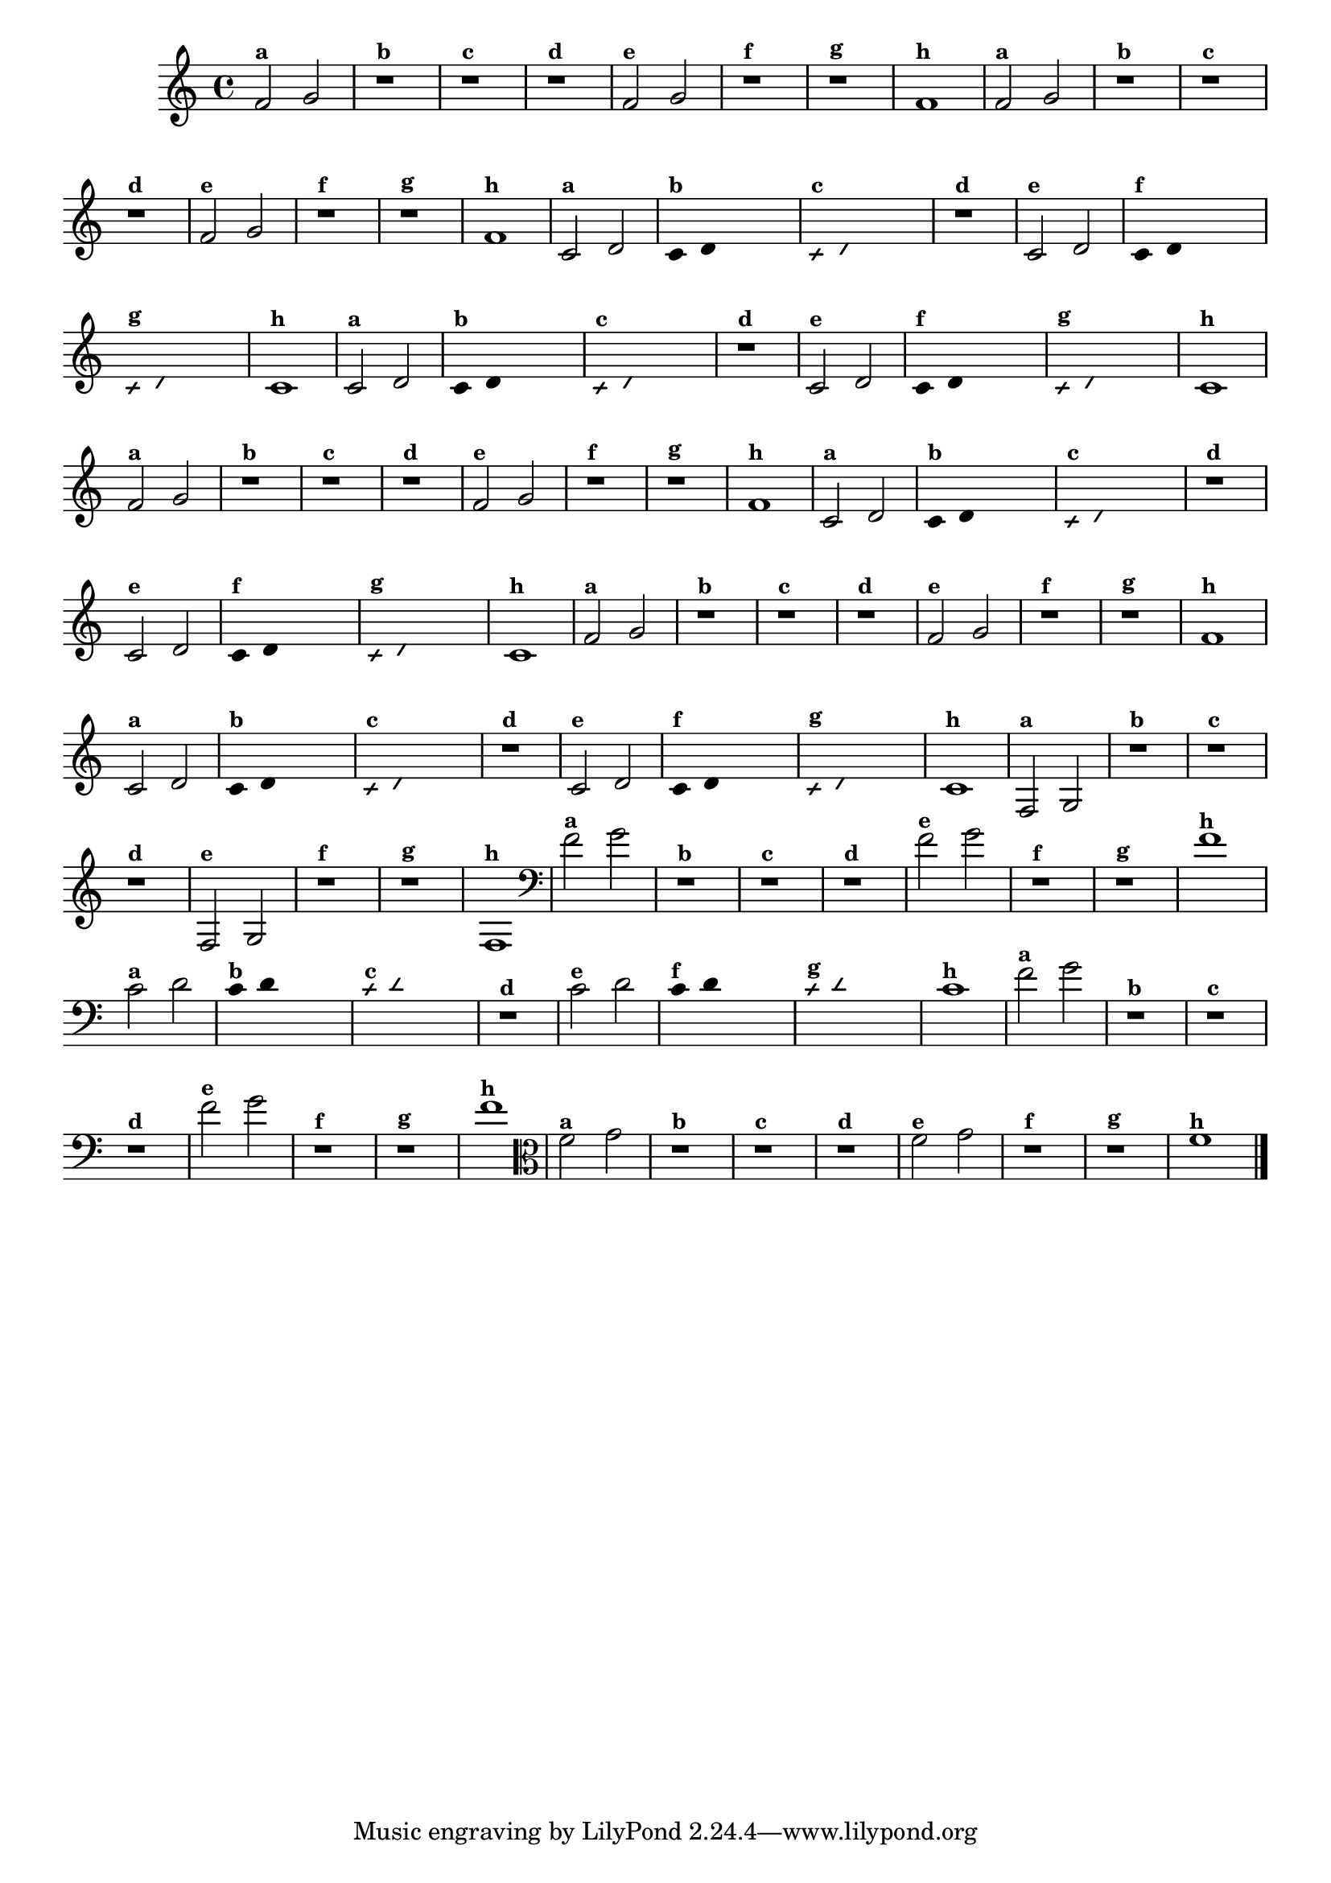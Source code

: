 % -*- coding: utf-8 -*-
\version "2.14.2"

%\header { texidoc="5 - Improvisando e Imitando com Duas Notas Também
%- instrumentos da familia em mi bemol"}

\relative c' {

  \override Staff.TimeSignature #'style = #'()
  \time 4/4 

  \override Score.BarNumber #'transparent = ##t
                                %\override Score.RehearsalMark #'font-family = #'roman
  \override Score.RehearsalMark #'font-size = #-2


                                % CLARINETE

  \tag #'cl {

    f2^\markup {\small \bold {"a"}} g
    r1^\markup {\small \bold {"b"}}
    r^\markup {\small \bold {"c"}}
    r^\markup {\small \bold {"d"}}

    f2^\markup {\small \bold {"e"}} g 
    r1^\markup {\small \bold {"f"}}
    r^\markup {\small \bold {"g"}}

    f^\markup {\small \bold {"h"}} 


  }

                                % FLAUTA

  \tag #'fl {

    f2^\markup {\small \bold {"a"}} g
    r1^\markup {\small \bold {"b"}}
    r^\markup {\small \bold {"c"}}
    r^\markup {\small \bold {"d"}}

    f2^\markup {\small \bold {"e"}} g 
    r1^\markup {\small \bold {"f"}}
    r^\markup {\small \bold {"g"}}

    f^\markup {\small \bold {"h"}} 



  }

                                % OBOÉ

  \tag #'ob {

    c2^\markup {\small \bold {"a"}} d

    \override Stem #'transparent = ##t
    \override Beam #'transparent = ##t

    c4^\markup {\small \bold {"b"}} d s2

    \override NoteHead #'style = #'slash
    \override NoteHead #'font-size = #-6

    c4^\markup {\small \bold {"c"}} d s2
    r1^\markup {\small \bold {"d"}}

    \revert NoteHead #'style
    \revert Stem #'transparent
    \revert NoteHead #'font-size

    c2^\markup {\small \bold {"e"}} d 

    \override Stem #'transparent = ##t
    \override Beam #'transparent = ##t

    c4^\markup {\small \bold {"f"}} d s2

    \override NoteHead #'style = #'slash
    \override NoteHead #'font-size = #-6

    c4^\markup {\small \bold {"g"}} d s2
    
    \revert NoteHead #'style
    \revert Stem #'transparent
    \revert NoteHead #'font-size

    c1^\markup {\small \bold {"h"}} 



  }

                                % SAX ALTO

  \tag #'saxa {

    c2^\markup {\small \bold {"a"}} d

    \override Stem #'transparent = ##t
    \override Beam #'transparent = ##t

    c4^\markup {\small \bold {"b"}} d s2

    \override NoteHead #'style = #'slash
    \override NoteHead #'font-size = #-6

    c4^\markup {\small \bold {"c"}} d s2
    r1^\markup {\small \bold {"d"}}

    \revert NoteHead #'style
    \revert Stem #'transparent
    \revert NoteHead #'font-size

    c2^\markup {\small \bold {"e"}} d 

    \override Stem #'transparent = ##t
    \override Beam #'transparent = ##t

    c4^\markup {\small \bold {"f"}} d s2

    \override NoteHead #'style = #'slash
    \override NoteHead #'font-size = #-6

    c4^\markup {\small \bold {"g"}} d s2
    
    \revert NoteHead #'style
    \revert Stem #'transparent
    \revert NoteHead #'font-size

    c1^\markup {\small \bold {"h"}} 



  }

                                % SAX TENOR

  \tag #'saxt {

    f2^\markup {\small \bold {"a"}} g
    r1^\markup {\small \bold {"b"}}
    r^\markup {\small \bold {"c"}}
    r^\markup {\small \bold {"d"}}

    f2^\markup {\small \bold {"e"}} g 
    r1^\markup {\small \bold {"f"}}
    r^\markup {\small \bold {"g"}}

    f^\markup {\small \bold {"h"}} 


  }

                                % SAX GENES

  \tag #'saxg {

    c2^\markup {\small \bold {"a"}} d

    \override Stem #'transparent = ##t
    \override Beam #'transparent = ##t

    c4^\markup {\small \bold {"b"}} d s2

    \override NoteHead #'style = #'slash
    \override NoteHead #'font-size = #-6

    c4^\markup {\small \bold {"c"}} d s2
    r1^\markup {\small \bold {"d"}}

    \revert NoteHead #'style
    \revert Stem #'transparent
    \revert NoteHead #'font-size

    c2^\markup {\small \bold {"e"}} d 

    \override Stem #'transparent = ##t
    \override Beam #'transparent = ##t

    c4^\markup {\small \bold {"f"}} d s2

    \override NoteHead #'style = #'slash
    \override NoteHead #'font-size = #-6

    c4^\markup {\small \bold {"g"}} d s2
    
    \revert NoteHead #'style
    \revert Stem #'transparent
    \revert NoteHead #'font-size

    c1^\markup {\small \bold {"h"}} 



  }

                                % TROMPETE

  \tag #'tpt {

    f2^\markup {\small \bold {"a"}} g
    r1^\markup {\small \bold {"b"}}
    r^\markup {\small \bold {"c"}}
    r^\markup {\small \bold {"d"}}

    f2^\markup {\small \bold {"e"}} g 
    r1^\markup {\small \bold {"f"}}
    r^\markup {\small \bold {"g"}}

    f^\markup {\small \bold {"h"}} 


  }

                                % TROMPA

  \tag #'tpa {

    c2^\markup {\small \bold {"a"}} d

    \override Stem #'transparent = ##t
    \override Beam #'transparent = ##t

    c4^\markup {\small \bold {"b"}} d s2

    \override NoteHead #'style = #'slash
    \override NoteHead #'font-size = #-6

    c4^\markup {\small \bold {"c"}} d s2
    r1^\markup {\small \bold {"d"}}

    \revert NoteHead #'style
    \revert Stem #'transparent
    \revert NoteHead #'font-size

    c2^\markup {\small \bold {"e"}} d 

    \override Stem #'transparent = ##t
    \override Beam #'transparent = ##t

    c4^\markup {\small \bold {"f"}} d s2

    \override NoteHead #'style = #'slash
    \override NoteHead #'font-size = #-6

    c4^\markup {\small \bold {"g"}} d s2
    
    \revert NoteHead #'style
    \revert Stem #'transparent
    \revert NoteHead #'font-size

    c1^\markup {\small \bold {"h"}} 



  }


                                % TROMPA OP

  \tag #'tpaop {

    f,2^\markup {\small \bold {"a"}} g
    r1^\markup {\small \bold {"b"}}
    r^\markup {\small \bold {"c"}}
    r^\markup {\small \bold {"d"}}

    f2^\markup {\small \bold {"e"}} g 
    r1^\markup {\small \bold {"f"}}
    r^\markup {\small \bold {"g"}}

    f^\markup {\small \bold {"h"}} 


  }


                                % TROMBONE

  \tag #'tbn {
    \clef bass

    f'2^\markup {\small \bold {"a"}} g
    r1^\markup {\small \bold {"b"}}
    r^\markup {\small \bold {"c"}}
    r^\markup {\small \bold {"d"}}

    f2^\markup {\small \bold {"e"}} g 
    r1^\markup {\small \bold {"f"}}
    r^\markup {\small \bold {"g"}}

    f^\markup {\small \bold {"h"}} 


  }

                                % TUBA MIB

  \tag #'tbamib {
    \clef bass

    c2^\markup {\small \bold {"a"}} d

    \override Stem #'transparent = ##t
    \override Beam #'transparent = ##t

    c4^\markup {\small \bold {"b"}} d s2

    \override NoteHead #'style = #'slash
    \override NoteHead #'font-size = #-6

    c4^\markup {\small \bold {"c"}} d s2
    r1^\markup {\small \bold {"d"}}

    \revert NoteHead #'style
    \revert Stem #'transparent
    \revert NoteHead #'font-size

    c2^\markup {\small \bold {"e"}} d 

    \override Stem #'transparent = ##t
    \override Beam #'transparent = ##t

    c4^\markup {\small \bold {"f"}} d s2

    \override NoteHead #'style = #'slash
    \override NoteHead #'font-size = #-6

    c4^\markup {\small \bold {"g"}} d s2
    
    \revert NoteHead #'style
    \revert Stem #'transparent
    \revert NoteHead #'font-size

    c1^\markup {\small \bold {"h"}} 



  }

                                % TUBA SIB

  \tag #'tbasib {
    \clef bass

    f2^\markup {\small \bold {"a"}} g
    r1^\markup {\small \bold {"b"}}
    r^\markup {\small \bold {"c"}}
    r^\markup {\small \bold {"d"}}

    f2^\markup {\small \bold {"e"}} g 
    r1^\markup {\small \bold {"f"}}
    r^\markup {\small \bold {"g"}}

    f^\markup {\small \bold {"h"}} 



  }

                                % VIOLA

  \tag #'vla {
    \clef alto
    f2^\markup {\small \bold {"a"}} g
    r1^\markup {\small \bold {"b"}}
    r^\markup {\small \bold {"c"}}
    r^\markup {\small \bold {"d"}}

    f2^\markup {\small \bold {"e"}} g 
    r1^\markup {\small \bold {"f"}}
    r^\markup {\small \bold {"g"}}

    f^\markup {\small \bold {"h"}} 

  }
                                % END DOCUMENT

  \bar "|."
}



